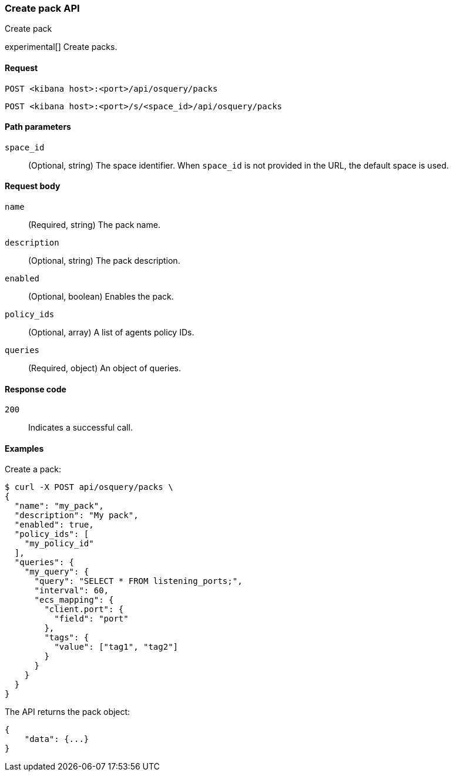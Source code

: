 [[osquery-manager-packs-api-create]]
=== Create pack API
++++
<titleabbrev>Create pack</titleabbrev>
++++

experimental[] Create packs.


[[osquery-manager-packs-api-create-request]]
==== Request

`POST <kibana host>:<port>/api/osquery/packs`

`POST <kibana host>:<port>/s/<space_id>/api/osquery/packs`


[[osquery-manager-packs-api-create-path-params]]
==== Path parameters

`space_id`::
  (Optional, string) The space identifier. When `space_id` is not provided in the URL, the default space is used.


[[osquery-manager-packs-api-create-body-params]]
==== Request body

`name`:: (Required, string) The pack name.

`description`:: (Optional, string) The pack description.

`enabled`:: (Optional, boolean) Enables the pack.

`policy_ids`:: (Optional, array) A list of agents policy IDs.

`queries`:: (Required, object) An object of queries.


[[osquery-manager-packs-api-create-request-codes]]
==== Response code

`200`::
    Indicates a successful call.


[[osquery-manager-packs-api-create-example]]
==== Examples

Create a pack:

[source,sh]
--------------------------------------------------
$ curl -X POST api/osquery/packs \
{
  "name": "my_pack",
  "description": "My pack",
  "enabled": true,
  "policy_ids": [
    "my_policy_id"
  ],
  "queries": {
    "my_query": {
      "query": "SELECT * FROM listening_ports;",
      "interval": 60,
      "ecs_mapping": {
        "client.port": {
          "field": "port"
        },
        "tags": {
          "value": ["tag1", "tag2"]
        }
      }
    }
  }
}

--------------------------------------------------
// KIBANA


The API returns the pack object:

[source,sh]
--------------------------------------------------
{
    "data": {...}
}
--------------------------------------------------
